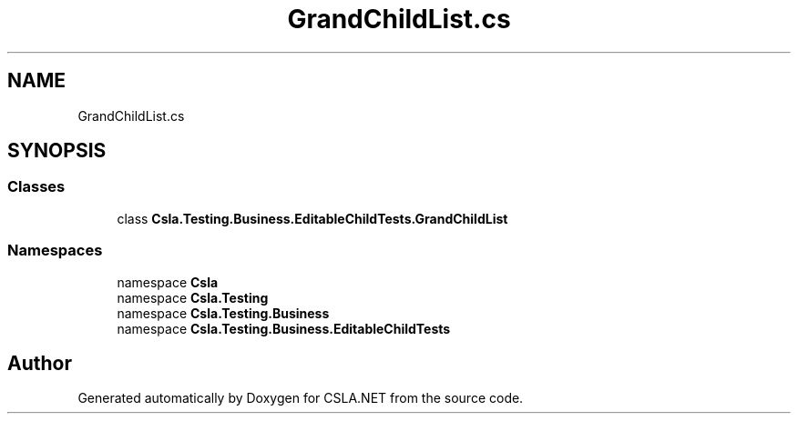 .TH "GrandChildList.cs" 3 "Wed Jul 21 2021" "Version 5.4.2" "CSLA.NET" \" -*- nroff -*-
.ad l
.nh
.SH NAME
GrandChildList.cs
.SH SYNOPSIS
.br
.PP
.SS "Classes"

.in +1c
.ti -1c
.RI "class \fBCsla\&.Testing\&.Business\&.EditableChildTests\&.GrandChildList\fP"
.br
.in -1c
.SS "Namespaces"

.in +1c
.ti -1c
.RI "namespace \fBCsla\fP"
.br
.ti -1c
.RI "namespace \fBCsla\&.Testing\fP"
.br
.ti -1c
.RI "namespace \fBCsla\&.Testing\&.Business\fP"
.br
.ti -1c
.RI "namespace \fBCsla\&.Testing\&.Business\&.EditableChildTests\fP"
.br
.in -1c
.SH "Author"
.PP 
Generated automatically by Doxygen for CSLA\&.NET from the source code\&.
